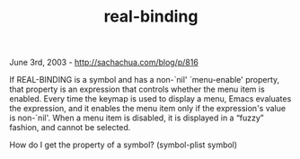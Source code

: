 #+TITLE: real-binding

June 3rd, 2003 -
[[http://sachachua.com/blog/p/816][http://sachachua.com/blog/p/816]]

If REAL-BINDING is a symbol and has a non-`nil' `menu-enable'
 property, that property is an expression that controls whether the menu
 item is enabled. Every time the keymap is used to display a menu,
 Emacs evaluates the expression, and it enables the menu item only if
 the expression's value is non-`nil'. When a menu item is disabled, it
 is displayed in a “fuzzy” fashion, and cannot be selected.

How do I get the property of a symbol?
 (symbol-plist symbol)
